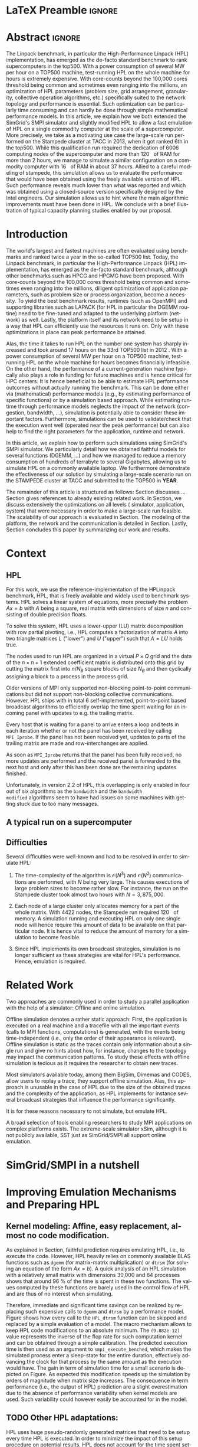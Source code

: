 # -*- coding: utf-8 -*-
# -*- org-confirm-babel-evaluate: nil -*-
# -*- mode: org -*-
#+TITLE:
#+LANGUAGE:  en
#+OPTIONS: H:5 author:nil email:nil creator:nil timestamp:nil skip:nil toc:nil ^:nil
#+TAGS: ARNAUD(a) CHRISTIAN(c) ANNE-CECILE(A)
#+TAGS: noexport(n) DEPRECATED(d) ignore(i)
#+TAGS: EXPERIMENT(e) LU(l) EP(e)
#+STARTUP: overview indent inlineimages logdrawer hidestars
#+EXPORT_SELECT_TAGS: export
#+EXPORT_EXCLUDE_TAGS: noexport
#+SEQ_TODO: TODO(t!) STARTED(s!) WAITING(w@) | DONE(d!) CANCELLED(c@) DEFERRED(@) FLAWED(f@)
#+LATEX_CLASS: IEEEtran
#+PROPERTY: header-args :eval never-export
#+LATEX_HEADER: \usepackage{DejaVuSansMono}
#+LATEX_HEADER: \usepackage[T1]{fontenc}
#+LATEX_HEADER: \usepackage[utf8]{inputenc}
#+LATEX_HEADER: %\usepackage{fixltx2e}
#+LATEX_HEADER: \usepackage{ifthen,figlatex}
#+LATEX_HEADER: \usepackage{longtable}
#+LATEX_HEADER: \usepackage{float}
#+LATEX_HEADER: \usepackage{wrapfig}
#+LATEX_HEADER: \usepackage{subfigure}
#+LATEX_HEADER: \usepackage{graphicx}
#+LATEX_HEADER: \usepackage{color,soul}
#+LATEX_HEADER: \usepackage[export]{adjustbox}
#+LATEX_HEADER: \usepackage{xspace}
#+LATEX_HEADER: \usepackage{amsmath,amssymb}
#+LATEX_HEADER: \usepackage[american]{babel}
#+LATEX_HEADER: \usepackage{relsize}
#+LATEX_HEADER: \AtBeginDocument{
#+LATEX_HEADER:   \definecolor{pdfurlcolor}{rgb}{0,0,0.6}
#+LATEX_HEADER:   \definecolor{pdfcitecolor}{rgb}{0,0.6,0}
#+LATEX_HEADER:   \definecolor{pdflinkcolor}{rgb}{0.6,0,0}
#+LATEX_HEADER:   \definecolor{light}{gray}{.85}
#+LATEX_HEADER:   \definecolor{vlight}{gray}{.95}
#+LATEX_HEADER: }
#+LATEX_HEADER: %\usepackage[paper=letterpaper,margin=1.61in]{geometry}
#+LATEX_HEADER: \usepackage{url} \urlstyle{sf}
#+LATEX_HEADER: \usepackage[normalem]{ulem}
#+LATEX_HEADER: \usepackage{todonotes}
#+LATEX_HEADER: \usepackage{fancyvrb}
#+LATEX_HEADER: \usepackage[colorlinks=true,citecolor=pdfcitecolor,urlcolor=pdfurlcolor,linkcolor=pdflinkcolor,pdfborder={0 0 0}]{hyperref}
#+LATEX_HEADER: \usepackage{color,colortbl}
#+LATEX_HEADER: \definecolor{gray98}{rgb}{0.98,0.98,0.98}
#+LATEX_HEADER: \definecolor{gray20}{rgb}{0.20,0.20,0.20}
#+LATEX_HEADER: \definecolor{gray25}{rgb}{0.25,0.25,0.25}
#+LATEX_HEADER: \definecolor{gray16}{rgb}{0.161,0.161,0.161}
#+LATEX_HEADER: \definecolor{gray60}{rgb}{0.6,0.6,0.6}
#+LATEX_HEADER: \definecolor{gray30}{rgb}{0.3,0.3,0.3}
#+LATEX_HEADER: \definecolor{bgray}{RGB}{248, 248, 248}
#+LATEX_HEADER: \definecolor{amgreen}{RGB}{77, 175, 74}
#+LATEX_HEADER: \definecolor{amblu}{RGB}{55, 126, 184}
#+LATEX_HEADER: \definecolor{amred}{RGB}{228,26,28}
#+LATEX_HEADER: \definecolor{amdove}{RGB}{102,102,122}
#+LATEX_HEADER: \usepackage{xcolor}
#+LATEX_HEADER: \usepackage[procnames]{listings}
#+LATEX_HEADER: \lstset{ %
#+LATEX_HEADER:  backgroundcolor=\color{gray98},    % choose the background color; you must add \usepackage{color} or \usepackage{xcolor}
#+LATEX_HEADER:  basicstyle=\tt\scriptsize,        % the size of the fonts that are used for the code
#+LATEX_HEADER:  breakatwhitespace=false,          % sets if automatic breaks should only happen at whitespace
#+LATEX_HEADER:  breaklines=true,                  % sets automatic line breaking
#+LATEX_HEADER:  showlines=true,                   % sets automatic line breaking
#+LATEX_HEADER:  captionpos=b,                     % sets the caption-position to bottom
#+LATEX_HEADER:  commentstyle=\color{gray30},      % comment style
#+LATEX_HEADER:  extendedchars=true,               % lets you use non-ASCII characters; for 8-bits encodings only, does not work with UTF-8
#+LATEX_HEADER:  frame=single,                     % adds a frame around the code
#+LATEX_HEADER:  keepspaces=true,                  % keeps spaces in text, useful for keeping indentation of code (possibly needs columns=flexible)
#+LATEX_HEADER:  keywordstyle=\color{amblu},       % keyword style
#+LATEX_HEADER:  procnamestyle=\color{amred},      % procedures style
#+LATEX_HEADER:  language=[95]fortran,             % the language of the code
#+LATEX_HEADER:  numbers=left,                     % where to put the line-numbers; possible values are (none, left, right)
#+LATEX_HEADER:  numbersep=5pt,                    % how far the line-numbers are from the code
#+LATEX_HEADER:  numberstyle=\tiny\color{gray20},  % the style that is used for the line-numbers
#+LATEX_HEADER:  rulecolor=\color{gray20},         % if not set, the frame-color may be changed on line-breaks within not-black text (\eg comments (green here))
#+LATEX_HEADER:  showspaces=false,                 % show spaces everywhere adding particular underscores; it overrides 'showstringspaces'
#+LATEX_HEADER:  showstringspaces=false,           % underline spaces within strings only
#+LATEX_HEADER:  showtabs=false,                   % show tabs within strings adding particular underscores
#+LATEX_HEADER:  stepnumber=2,                     % the step between two line-numbers. If it's 1, each line will be numbered
#+LATEX_HEADER:  stringstyle=\color{amdove},       % string literal style
#+LATEX_HEADER:  tabsize=2,                        % sets default tabsize to 2 spaces
#+LATEX_HEADER:  % title=\lstname,                    % show the filename of files included with \lstinputlisting; also try caption instead of title
#+LATEX_HEADER:  procnamekeys={call}
#+LATEX_HEADER: }
#+LATEX_HEADER: \definecolor{colorfuncall}{rgb}{0.6,0,0}
#+LATEX_HEADER: \newcommand{\prettysmall}{\fontsize{6}{8}\selectfont}
#+LATEX_HEADER: \let\oldtexttt=\texttt
#+LATEX_HEADER: \renewcommand\texttt[1]{\oldtexttt{\smaller[1]{#1}}}
# #+LATEX_HEADER: \usepackage[round-precision=3,round-mode=figures,scientific-notation=true]{siunitx}
#+LATEX_HEADER: \usepackage[binary-units]{siunitx}
#+LATEX_HEADER: \DeclareSIUnit\flop{Flop}
#+LATEX_HEADER: \DeclareSIUnit\flops{\flop\per\second}

#+LATEX_HEADER: \usepackage{enumitem}
#+LATEX_HEADER: \usepackage[mode=buildnew]{standalone}


#+LaTeX: \newcommand\labspace[1][-0.25cm]{\vspace{#1}}

* LaTeX Preamble                                                     :ignore:
#+BEGIN_EXPORT latex
\let\oldcite=\cite
\renewcommand\cite[2][]{~\ifthenelse{\equal{#1}{}}{\oldcite{#2}}{\oldcite[#1]{#2}}\xspace}
\let\oldref=\ref
\def\ref#1{~\oldref{#1}\xspace}
\def\eqref#1{~(\oldref{#1})\xspace}
\def\ie{i.e.,\xspace}
\def\eg{e.g.,\xspace}
\def\etal{~\textit{et al.\xspace}}
\newcommand{\AL}[2][inline]{\todo[caption={},color=green!50,#1]{\small\sf\textbf{AL:} #2}}
\newcommand{\TOM}[2][inline]{\todo[caption={},color=blue!50,#1]{\small\sf\textbf{TOM:} #2}}
\newcommand{\CH}[2][inline]{\todo[color=red!30,#1]{\small\sf \textbf{CH:} #2}}

%% Omit the copyright space.
%\makeatletter
%\def\@copyrightspace{}
%\makeatother

%\def\IEEEauthorblockN#1{\gdef\IEEEauthorrefmark##1{\ensuremath{{}^{\textsf{##1}}}}#1}
%\newlength{\blockA}
%\setlength{\blockA}{.35\linewidth}
%\def\IEEEauthorblockA#1{
%  \scalebox{.9}{\begin{minipage}{\blockA}\normalsize\sf
%    \def\IEEEauthorrefmark##1{##1: }
%    #1
%  \end{minipage}}
%}
% \def\IEEEauthorrefmark#1{#1: }

\title{Emulating High Performance Linpack on a Commodity Computer at the Scale of a Supercomputer}
%\title{Simulating the Energy Consumption of MPI~Applications}
% Predicting the Performance and the Power Consumption of MPI Applications With SimGrid
  %\titlerunning{Power-aware simulation for large-scale systems with SimGrid}
  %

  \author{
  \IEEEauthorblockN{
  Tom Cornebize, Franz C. Heinrich, Arnaud Legrand}
  \IEEEauthorblockA{Univ. Grenoble Alpes, CNRS, Inria, Grenoble INP, LIG, 38000 Grenoble, France\\
    tom.cornebize@univ-grenoble-alpes.fr, franz-christian.heinrich@inria.fr, arnaud.legrand@imag.fr}
  }


  \maketitle              % typeset the title of the contribution
#+END_EXPORT
* Abstract                                                           :ignore:
#+LaTeX: \begin{abstract}
The Linpack benchmark, in particular the High-Performance Linpack
(HPL) implementation, has emerged as the de-facto standard benchmark
to rank supercomputers in the top500. With a power consumption of
several MW per hour on a TOP500 machine, test-running HPL on the whole
machine for hours is extremely expensive. With core-counts beyond the
100,000 cores threshold being common and sometimes even ranging into
the millions, an optimization of HPL parameters (problem size, grid
arrangement, granularity, collective operation algorithms, etc.)
specifically suited to the network topology and performance is
essential. Such optimization can be particularly time consuming and
can hardly be done through simple mathematical performance models. In
this article, we explain how we both extended the SimGrid's SMPI
simulator and slightly modified HPL to allow a fast emulation of HPL
on a single commodity computer at the scale of a supercomputer. More
precisely, we take as a motivating use case the large-scale run
performed on the Stampede cluster at TACC in 2013, when it got ranked
6th in the top500. While this qualification run required the
dedication of 6006 computing nodes of the supercomputer and more than
\SI{120}{\tera\byte} of RAM for more than 2 hours, we manage to simulate a similar
configuration on a commodity computer with \SI{16}{\giga\byte} of RAM in about 37
hours. Allied to a careful modeling of stampede, this simulation
allows us to evaluate the performance that would have been obtained
using the freely available version of HPL. Such performance reveals much
lower than what was reported and which was obtained using a
closed-source version specifically designed by the Intel
engineers. Our simulation allows us to hint where the main algorithmic
improvements must have been done in HPL. We conclude with a brief
illustration of typical capacity planning studies enabled by our
proposal. 

# With supercomputers growing both in size and popularity, it has become
# important to reduce their usage for the optimization of application
# codes rather than serious research. Simulation is well-known to be
# able to aid researchers to study the behavior of massively parallel
# applications. Alas, running these simulations at the scale of the
# largest supercomputers has been practically infeasible, rendering it
# almost impossible to faithfully predict resource-hungry applications. 
# In this work, we show how we adapted HPL and the SMPI simulator of the SimGrid
# simulation framework to predict HPL's behavior on the 6,006 nodes of
# the Stampede1 cluster. We first outline how we reduced the time spent executing
# code from HPL to only \SI{0.3}{\percent} without loosing accuracy by
# using empirically obtained
# performance models for the computation kernels before we discuss the
# network and communication models used
# by SMPI and how we modeled an accelerator-based cluster such as Stampede.
# We finally demonstrate the practical applicability of our
# approach through the simulation of HPL at scale on a commonly
# available single server node by accurately predicting its
# runtime on a \SI{120}{\tera\byte} large problem instance that was used
# to evaluate the Stampede1 system for the Top500 list.
#+LaTeX: \end{abstract}


#+BEGIN_EXPORT latex
% this is need to trim the number of authors and et al. for more than 3 authors
\bstctlcite{IEEEexample:BSTcontrol}
#+END_EXPORT
* Introduction

The world's largest and fastest machines are often evaluated using
benchmarks and ranked twice a year in the so-called
TOP500 list. Today, the Linpack benchmark, in particular the High-Performance Linpack (HPL)
implementation, has emerged as the de-facto standard benchmark, although
other benchmarks such as HPCG and HPGMG have been proposed. With
core-counts beyond the 100,000 cores threshold being common and sometimes
even ranging into the millions, diligent optimization of application
parameters, such as problem size or process organization, 
become a necessity. To yield the best benchmark results,
runtimes (such as OpenMPI) and supporting libraries such as LAPACK
(for HPL in particular the DGEMM routine) need to be fine-tuned and adapted to the
underlying platform (network) as well. Lastly, the platform itself and
its network need to be setup in a way that HPL can efficiently use the
resources it runs on. Only with these optimizations in place can peak
performance be attained. 

Alas, the time it takes to run HPL on the number one system has
sharply increased and took around 17 hours on the 33rd TOP500 list in
2012 
\CH{TODO update this!; see http://www.icl.utk.edu/~luszczek/pubs/post165s1.pdf}. With a power
consumption of several MW per hour on a TOP500 machine, test-running HPL on the whole
machine for hours becomes financially infeasible. On the other hand,
the performance of a current-generation machine typically also
plays a role in funding for future machines and is hence critical for
HPC centers. It is hence beneficial to be able to estimate
HPL performance outcomes without actually running the benchmark. This
can be done either via (mathematical) performance models (e.g., by
estimating performance of specific functions) or by a simulation based approach.
While estimating runtime through performance models neglects the
impact of the network (congestion, bandwidth, ...), simulation is
potentially able to consider these important factors. Furthermore,
simulations can be used to validate/check that the execution went well
(operated near the peak performance) but can also help to find the
right parameters for the application, runtime and network.

In this article, we explain how to perform such simulations using
SimGrid's SMPI simulator. We particularly detail how we obtained
faithful models for several functions (DGEMM, ...) and how we managed
to reduce a memory consumption of hundreds of terrabyte to several
Gigabytes, allowing us to simulate HPL on a commonly available laptop.
We furthermore demonstrate the effectiveness of our solution by
simulating a large-scale scenario run on the STAMPEDE cluster at TACC
and submitted to the TOP500 in *YEAR*.

The remainder of this article is structured as follows: Section\ref{sec:con}
discusses ...
Section\ref{sec:relwork} gives references to already existing
related work. In Section\ref{sec:em}, we discuss extensively the
optimizations on all levels (\ie simulator, application, system) that were necessary in order to make a large-scale run
feasible. The scalability of our approach is evaluated in
Section\ref{sec:scalabilityevol}. The modeling of the platform, the
network and the communication is detailed in
Section\ref{sec:science}. Lastly, Section\ref{sec:cl} concludes this
paper by summarizing our work and results.
  
* Context
#+LaTeX: \label{sec:con}

# The HPLinpack benchmark consists of a set of rules: A set of linear
# equations, $Ax = b$, needs to be solved and it requires furthermore that the input matrix can be of
# arbitrary dimension =n= and that O(n³) + O(n²) operations be used
# (hence, Strassen's matrix multiplication is prohibited).

** HPL
For this work, we use the reference-implementation of the HPLinpack
benchmark, HPL, that is freely available \CH{cite} and widely used to benchmark systems.
HPL solves a linear system of equations, more precisely the problem
$Ax = b$ with $A$ being a square, real matrix with dimensions of size
$n$ and consisting of double precision floats. 

To solve this system, HPL uses a lower-upper (LU) matrix decomposition
with row partial pivoting, i.e., HPL computes a factorization of
matrix $A$ into two triangle matrices $L$ ("lower") and $U$ ("upper")
such that $A=LU$ holds true.

The nodes used to run HPL are organized in a virtual $P \times Q$ grid and
the data of the $n \times n+1$ extended coefficient matrix is distributed
onto this grid by cutting the matrix first into $n/N_{B}$ square blocks of size $N_{B}$
and then cyclically assigning a block to a process in the process grid.

\CH{See my journal entry on 2017-10-04. Describe the broadcast here; introduce the 6 algorithms; explain that panels are being broadcast to other nodes}

Older versions of MPI only supported non-blocking point-to-point
communications but did not support non-blocking collective
communications. However, HPL ships with in total 6 self-implemented,
point-to-point based broadcast algorithms to efficiently overlap the
time spent waiting for an incoming panel with updates to e.g. the trailing matrix. 

Every host that is waiting for a panel to arrive enters a loop and
tests in each iteration whether or not the panel has been received by
calling =MPI_Iprobe=. If the panel has not been received yet, updates to
parts of the trailing matrix are made and row-interchanges are applied.
#+LaTeX: \CH{Check exactly what is being done here, and using which panel; see  \texttt{HPL\_pdupdateNT.c} and the comment of the function ("Purpose"). There are several panels involved.}
As soon as =MPI_Iprobe= returns that the panel has been fully received,
no more updates are performed and the received panel is forwarded to
the next host and only after this has been done are the remaining updates finished.

Unfortunately, in version 2.2 of HPL, this overlapping is only enabled
in four out of six algorithms as the =bandwidth= and the =bandwidth
modified= algorithms seem to have had issues on some machines with getting stuck due to
too many messages.
#+LaTeX: \CH{See \texttt{HPL\_blonM.c}, ll. 264 ff.}

\AL{See www/algorithm.html and describe the main params: 0) geometry, size and granularity, 1) Panel Broadcast, 2) Look-Ahead, 3) Update.}
** A typical run on a supercomputer
\AL{Describe stampede and the stampede fullrun}

** Difficulties
#+LaTeX: \label{sec:con:diff}

\AL{Too detailed on simulation. Difficulties = difficulties in term of performance prediction, i.e., application, runtime and platform and no formula may account for such complexity. These difficulties are rather conclusions of the related work section.}
   Several difficulties were well-known and had to be resolved in
   order to simulate HPL:

   1. The time-complexity of the algorithm is $\mathcal{O}(N^3)$ and
      $\mathcal{O}(N^2)$ communications are performed, with $N$ being
      very large. This causes executions of large problem sizes to
      become rather slow. For instance, the run on the Stampede cluster took almost
      two hours with $N=3,875,000$.
      
   2. Each node of a large cluster only allocates memory for a part of
      the whole matrix. With 4422\nbsp{}nodes, the Stampede run required
      \SI{120}{\tera\byte} of memory. A simulation running and executing HPL on only one
      single node will hence require this amount of data to be available on that particular
      node. It is hence vital to reduce the amount of memory for a
      simulation to become feasible.
      \CH{Tom's slides say the Stampede run was 6,006 MPI processes. I thought it was 1 process per node - where are the other processes coming from?}

      \CH{Should I already mention the pagetable size here - "not only the amount of memory itself but also the size of the pagetable becomes problematic"}
      
   3. Since HPL implements its own broadcast strategies, simulation is
      no longer sufficient as these strategies are vital for HPL's
      performance. Hence, emulation is required.


* Related Work
#+LaTeX: \label{sec:relwork}
  
Two approaches are commonly used in order to study a parallel
application with the help of a simulator: Offline and online simulation.

Offline simulation denotes a rather static approach: First, the
application is executed on a real machine and a tracefile with all the
important events (calls to MPI functions, computations) is
generated, with the events being time-independent (i.e., only the
order of their appearance is relevant). Offline simulation is static
as the traces contain only information about a single run and give no
hints about how, for instance, changes to the topology may impact the
communication patterns. To study these effects with offline simulation
is tedious as it requires the researcher to obtain new traces. 

Most simulators available today, among them BigSim\ref{bigsim_04},
Dimemas\ref{dimemas} and CODES\ref{CODES}, allow users to replay a
trace, \ie they support offline simulation. 
Alas, this approach is unusable in the case of HPL due to the size of the obtained traces and the complexity of
the application, as HPL implements for instance several broadcast
strategies that influence the performance significantly.

It is for these reasons necessary to not simulate, but emulate HPL.

A broad selection of tools enabling researchers to study MPI
applications on complex platforms exists. The extreme-scale simulator
xSim\cite{xsim}, although it is not publicly available, 
SST\cite{sstmacro} just as SimGrid/SMPI\cite{simgrid} all support online
emulation.
\CH{This needs to be expanded}
    

* SimGrid/SMPI in a nutshell
\AL{We need such a section to separate our contribution from what was already there}

\AL{Emulation. And fast emulation if sampling. Requires shared malloc to scale.}
* Improving Emulation Mechanisms and Preparing HPL
#+LaTeX: \label{sec:em}
** Kernel modeling: Affine, easy replacement, almost no code modification.
#+BEGIN_EXPORT latex
\begin{figure*}%[!htb]
  \centering
  \subfigure[Non-intrusive macro replacement.\label{fig:macro_simple}]{
    \begin{minipage}[b]{.5\linewidth}
      \lstset{frame=bt,language=C,escapechar=|}\lstinputlisting{HPL_dtrsm_macro_simple.c}
    \end{minipage}}%
  \subfigure[Gain in term of simulation time.\label{fig:kernel_sampling}]{
    \begin{minipage}[b]{.5\linewidth}
      \includegraphics[width=\linewidth,page=2]{figures/validation/L1/report_plot_gflops.pdf}\\
      \includegraphics[width=\linewidth,page=2]{figures/validation/L1/report_plot_time.pdf}
      \AL{Figures need to be regenerated (adjust font-size, remove gray box) and merged (simulation time and gflops  side by side) as only the dependency on matrix size is interesting (remove number of process). The term "kernel sampling" should also be replaced by "kernel modeling".}
    \end{minipage}}
  \caption{Replacing the calls to computationnaly expensive functions by a model.}
\end{figure*}
#+END_EXPORT

       As explained in Section\ref{sec:con:diff}, faithful prediction
       requires emulating HPL, i.e., to execute the code. However, HPL
       heavily relies on commonly available BLAS functions such as
       =dgemm= (for matrix-matrix multiplication) or =dtrsm= (for solving
       an equation of the form $Ax=b$). A quick analysis of an HPL
       simulation with a relatively small matrix with dimensions
       30,000 and 64 processes shows that around \SI{96}{\percent} of
       the time is spent in these two functions. The values computed
       by these functions are barely used in the control flow of HPL
       and are thus of no interest when simulating.

       Therefore, immediate and significant time savings can be
       realized by replacing such expensive calls to =dgemm= and =dtrsm=
       by a performance model. Figure\ref{fig:macro_simple} shows how
       every call to the =HPL_dtrsm= function can be skipped and
       replaced by a simple evaluation of a model. The macro mechanism
       allows to keep HPL code modifications to an absolute
       minimum. The =(9.882e-12)= value represents the inverse of the
       flop rate for such computation kernel and can be obtained
       through a simple calibration. The predicted execution time is
       then used as an argument to =smpi_execute_benched=, which makes
       the simulated process enter a sleep-state for the entire
       duration, effectively advancing the clock for that process by
       the same amount as the execution would have. The gain in term
       of simulation time for a small scenario is depicted on
       Figure\ref{fig:kernel_sampling}. As expected this modification
       speeds up the simulation by orders of magnitude when matrix
       size increases. The consequence in term performance (i.e., the
       output of HPL) prediction are a slight overestimation due to
       the absence of performance variability when kernel models are
       used. Such variability could however easily be accounted for in
       the model.
*** Hidden section with macro code                               :noexport:
#+BEGIN_SRC C :exports none :tangle HPL_dtrsm_macro_real.c
#define |\color{colorfuncall}HPL\_dtrsm|(layout, Side, Uplo, TransA, Diag, M, N, alpha, A, lda, B, ldb) ({                        \
    double expected_time;                                                                                  \
    double coefficient, intercept;                                                                         \
    if((M) > 512 && (N) > 512) {                                                                           \
        coefficient = (double)SMPI_DTRSM_PHI_COEFFICIENT; intercept = (double)SMPI_DTRSM_PHI_INTERCEPT;    \
    } else {                                                                                               \
        coefficient = (double)SMPI_DTRSM_COEFFICIENT;     intercept = (double)SMPI_DTRSM_INTERCEPT;        \
    }                                                                                                      \
    if((Side) == HplLeft) {                                                                                \
        expected_time = coefficient*((double)(M))*((double)(M))*((double)(N)) + intercept;                 \
    } else {                                                                                               \
        expected_time = coefficient*((double)(M))*((double)(N))*((double)(N)) + intercept;                 \
    }                                                                                                      \
    if(expected_time > 0)                                                                                  \
        |\color{colorfuncall}smpi\_execute\_benched|(expected_time);                                                               \
})
#+END_SRC

#+BEGIN_SRC C :exports none :tangle HPL_dtrsm_macro_simple_old.c
#define |\color{colorfuncall}HPL\_dtrsm|(layout, Side, Uplo, TransA, Diag, M, N, alpha, A, lda, B, ldb) ({      \
    double expected_time = (9.882e-12)*((double)M)*((double)M)*((double)N) + 4.329e-02;   \
    if(expected_time > 0)                                                                 \
        |\color{colorfuncall}smpi\_execute\_benched|((useconds_t)(expected_time));                                \
})
#+END_SRC

#+BEGIN_SRC C :exports none :tangle HPL_dtrsm_macro_simple.c
#define |\color{colorfuncall}HPL\_dtrsm|(layout, Side, Uplo, TransA, Diag,        \ 
        M, N, alpha, A, lda, B, ldb) ({                    \
    double expected_time = (9.882e-12)*((double)M)*        \
                   ((double)M)*((double)N) + 4.329e-02;    \
    if(expected_time > 0)                                  \
        |\color{colorfuncall}smpi\_execute\_benched|((useconds_t)(expected_time)); \
})
#+END_SRC

#+BEGIN_EXPORT latex
\CH{Found this in Tom's logbook. Check if this is the final version. Also, we can apparently just call \texttt{make SMPI\_OPTS=-DSMPI\_OPTIMIZATION} (what about \texttt{arch=SMPI}?). See his logbook}
#+END_EXPORT
** TODO Other HPL adaptations:
#+LaTeX: \label{sec:hplchanges}

HPL uses huge pseudo-randomly generated matrices that need to be setup
every time HPL is executed. In order to minimize the impact of this
setup procedure on potential results, HPL does not account for the
time spent setting up the matrices. Likewise, the validation of the
computed results are also not accounted for by default. As they do not
impact the performance of the platform, we can safely skip both steps:
\CH{How do we initialize the matrix? See Tom's report on page 20, it doesn't explain that}
The verification, on the other hand, is meaningless as our
computations are wrong due to our reduction of the matrix to one
single panel.
\CH{This is explained in the following section so we need to move this}

Although the lion's share of computation time was consumed by calls to
=dgemm= and =dtrsm=, several other functions were identified through
profiling as computationally expensive enough to justify handling them
differently: In total seven BLAS functions such as =dgemv= or =dswap= and
five HPL functions. All of these functions are called during the LU
factorization and hence accounted for by HPL; however, they all
operate on bogus data and hence produce bogus data. We also determined
that the they are not slow enough to be modeled seperately and they were hence just removed.

#+BEGIN_EXPORT latex
\CH{See Tom's labbook; he added an option
  \texttt{-DSMPI\_DO\_INITIALIZATION\_VERIFICATION} because there were
  some performance issues without the initialization} 
#+END_EXPORT
- Handling "sensitive" parts (the max pivot computation)

** TODO Memory folding
   
   We've already explained how the execution of several kernels was
   replaced with a performance model. It is clear that, as we do no
   longer operate on the data for real, storing the whole matrix $A$ (and
   hence the "real" data) is no longer a requirement. On the other
   hand, processes still read or write in "their" parts of the matrix. A consequence from
   removing most of the data is that the 
   aforementioned, dire memory situation (caused by the fact that all
   the data needs to be stored on one single node instead of
   potentially thousands) is alleviated.
   \CH{Reference memory statistics that should've appeared before}
   
   We will now explain how this reduction was achieved.
   
   HPL's pre-dominant datastructure, the =panel=, consists of both
   shared and private memory. This is illustrated in *Figure REF*.
   In this context, =shared= memory means memory that can be written to
   and read from by all processes; the actual value of this memory
   section is of little importance.
   =private= memory, on the other hand, is sensitive, process-dependent memory that must be
   protected from read-/write accesses by other processes. Failing to
   do so may result in classical invalid memory accesses or even
   deadlocks, as processes may not send/receive to/from the right process.
   An HPL =panel= contains not only matrix data (which we can share,
   as it doesn't need to be protected) but also
   indices that need to be always coherent and that are therefore private.
   Thankfully, a datastructure with some private and some shared
   elements, called a partially shared datastructure, does not need to be
   completely private. In SMPI, it is supported through a call to
   =SMPI_PARTIAL_SHARED_MALLOC=, which works as follows: (*From the SimGrid Doc*)
   
   #+BEGIN_CENTER
   mem = SMPI_PARTIAL_SHARED_MALLOC(500, {27,42 , 100,200}, 2);
   #+END_CENTER
   
   In this example, 500 bytes are allocated to mem with the elements
   mem[27], ..., mem[41] and mem[100], ..., mem[199] being shared
   while all other remain private. See Figure *REFERENCE* for an
   exampler representation.
   #+BEGIN_EXPORT latex
   \CH{Maybe the Figure from Slide 11 of Tom's presentation?}
   \CH{Should we explain how SHARED\_MALLOC works in SimGrid? This is also in options.doc, search for \texttt{SMPI\_PARTIAL\_SHARED\_MALLOC}}
   #+END_EXPORT
   

   Designating memory explicitly as private, shared or partially
   shared is not only important in cases where memory is scarce, but
   also to improve performance. As SMPI is internally aware of the
   memory's visibility, it can avoid calling =memcopy= when large
   messages containing shared segments are sent from one MPI rank to
   another. In the cases of private data segments or partially shared
   segments, SMPI identifies and only copies those parts that are designated as
   private (as they are process-dependent) into the corresponding
   private buffers on the receiver side.

   In the case of HPL, this speeds up simulation times considerably,
   as the main datastructure that is being communicated between ranks,
   the =panel=, is a partially shared datastructure with the largest
   part being shared.

** STARTED Panel reuse

The original HPL code malloc's/free's panels *in each iteration (correct?)*.
SimGrid requires some extra effort to make the panels partially
shared, as described above, introducing an overhead. Alas, repeated
allocations / frees become a bottleneck due to this overhead. We hence
had to modify HPL to only allocate and use the very first panel, as it
has the property to be the largest (size-wise) panel used during
the whole execution. 

\CH{Do we want a small figure?}
** TODO MPI process representation (mmap vs. dlopen)
SimGrid folds parallel applications into a single process and hence,
local static and global variables become an issue as it must be guaranteed that
each rank has its own set of global variables. SMPI supports two
mechanisms to achieve this: The usage of either =mmap= or =dlopen=.
*** mmap

When =mmap= is used, SMPI copies the =data= segment on startup for each
rank into the heap. When control is transferred from one rank to
another, the =data= segment is =mmap='ed to the location of this rank's
copy on the heap. All ranks have hence the same addresses in the
virtual address space at their disposition although they point to
different physical addresses based on the rank. This also means
inevitably that caches must be flushed to ensure that no data of one
rank leaks into the other rank. This overhead makes the usage of =mmap=
a rather expensive operation.
\TOM{Can you tell me how often these operations were executed, as you've already done in your journal on 2017-04-11 ("Looking at the syscalls")?}

*** TODO dlopen

With =dlopen=, copies of the global variables are still made but they
are stored inside the =data= segment as opposed to the heap. When
switching from one rank to another, the starting virtual address for
the storage is readjusted rather than the addresses point
to. This means that each rank has its own unique pool of addresses for
global variables. The advantage of this is that caches do not need to
be flushed as is the case for the =mmap= approach, because data
consistency can always be guaranteed.
\CH{This needs to be reviewed.}

*** Impact of choice of mmap/dlopen

The choice of mmap or dlopen influences the simulation time indirectly
through its direct impact on system/user time and page faults.

\CH{See also the note in the org-file at this place for expansion.}

# See Tom's journal; there are some graphs that we might be able to use,
# such as in https://github.com/Ezibenroc/m2_internship_journal/blob/master/simgrid_privatization/

** STARTED Huge pages    
    As described above, we fold the memory and realise significant
    physical memory savings. However, the allocations are still performed for
    and the /virtual/ memory is still allocated for every process. This
    implies that there is no reduction in the overall amount of
    virtual addresses, causing the page table to become too large to
    be efficiently maintained.

    In general, the size of the page table with page size of 4,096 bytes can be computed as:

    #+LATEX: \[ PT_{size}(N) = \frac{N^2 \cdot 8}{4,096} \cdot 8 \]
    
    \CH{Explain better what the two 8's mean: Size of doubles and entry size for a virtual address}

    This means that for a matrix of size $N=4,000,000$, the page table
    grows to 
    #+LATEX: $PT_{size}(4,000,000) = \num{2.5e11}$ bytes, \ie
    to \SI{250}{\gibi\byte}. Resolving this problem requires
    administrator (root) privileges as the Linux kernel support for
    /hugepages/ needs to be activated. With hugepages enabled, page size is
    increased by the system from \SI{4}{\kibi\byte} to 
    \SIrange{2}{256}{\mebi\byte}, depending on the
    configuration.\footnote{The current page size for hugetables is reported in /proc/meminfo} 
    
    In our case, setting the page size to \SI{2}{\mebi\byte} resulted in the page
    table to shrink from \SI{250}{\gibi\byte} to \SI{0.488}{\gibi\byte}.
    
    It is also noteworthy that using hugetables decreases the amount
    of page faults.
    #+LaTeX: \CH{Do we have performance data here; how much faster are we? See \url{https://github.com/Ezibenroc/m2_internship_journal/tree/master/page_faults}}

* Scalability Evaluation
#+LaTeX: \label{sec:scalabilityevol}

In Section\ref{sec:em} we described the work we did in order to run a
large-scale simulation on a single node. We will now present the
results of our 
#+BEGIN_EXPORT latex
evaluation.\footnote{For more information, see the labbook in file \texttt{journal.org}, available at \url{https://github.com/Ezibenroc/m2_internship_journal/}}
#+END_EXPORT

\TOM{We need a reference to your Msc thesis; we need to add that each modification has been investigated}

Although our goal is to model and simulate HPL on the Stampede
platform eventually, we decided to produce some first results on a
similar, albeit non-existing platform with the following, particular features:

#+LATEX: \begin{enumerate}
#+LATEX: \item
  In total, *XYZ nodes* make up the platform. Each node consists only of
  a single CPU with *XYZ cores*; there are no accelerators / GPU's.
#+LATEX: \item
  A fat-tree network topology with an interconnect of *XYZ bandwidth/latency*
#+LATEX: \item

#+LATEX: \end{enumerate}

\CH{I need to figure out what the configuration is in order to work on this: "Just showing that when using the default SMPI, it works but it's obviously slow."}

#+BEGIN_EXPORT latex
\begin{figure}[t]
  \centering
  \includegraphics[width=\linewidth,page=2]{./figures/scalability_plot_size.pdf}                                                                                                                               
  \includegraphics[width=\linewidth,page=2]{./figures/scalability_plot_nbproc.pdf}
  \caption{Time complexity and memory consumption are linear in the number of processes with a fixed matrix size but remain slightly quadratic when matrix size is varied. }
  \label{fig:hpl_scalability}
  \labspace
\end{figure}
#+END_EXPORT
\TOM{In this Figure, we do not have data for 3e6. We should remove the tick here.}

Figure\ref{fig:hpl_scalability} compares the impact of changes to
process number or matrix size on total makespan and memory. A total of
four different process numbers were used, namely 512, 1024, 2048
and\nbsp{}4096 processes. The matrix size was selected out of four available
sizes as well, in this case $0.5\cdot10^{6}, 10^{6}, 2\cdot10^{6}$ and $4\cdot10^{6}$.

In the first and second row, the matrix size and number of processes, respectively,
are varied. When the matrix size ($N$) is changed, as depicted in the
two panels of the first row, memory consumption and
simulation time grow slightly quadratic as the amount of matrix
elements grows quadratically ($N^{2}$) and more iterations of the
algorithm are required to solve the equation system. 
\CH{This needs to be verified, it just seems logical to me. Why is the memory consumption not growing quadratically and why does it consume around 6 GB?}

As becomes apparent when studying the results shown in the lower two
panels, a linear connection of simulation time and number of processes
exists when the matrix size is fixed. However, the slope of the linear
functions are clearly different; the larger the matrix, the steeper
the slope. An explanation for this is that the algorithm requires more
iterations for larger matrices and hence requires more panels to be
sent over the network, causing the simulator to re-compute the somewhat
(computation-wise) expensive network congestion information.
\CH{Were the nodes sharing some links?}

It is furthermore noteworthy that the memory consumption in this case
is very uniform; the matrix size determines the "lower barrier" for
the memory consumption and a constant amount of memory is then added
for the private memory that every process requires. This also explains why
the distance between any pair of linear functions is constant.
\CH{My god, I interpreted this just from the plots. It makes sense and looks like it, but this really needs to be verified.}
\CH{What is the size of the largest (= first) panel in each case?}

\AL{The information about the time it takes to run stampede at scale should appear here}
*** Running at scale

Our simulations have been executed on a single node of the Nova
cluster, provided by the Grid'5000 platform and featuring 
two 8-core Xeon E5-2620\nbsp{}v4\nbsp{}CPUs with \SI{2.1}{\GHz} and
\SI{32}{\giga\byte} RAM. Although these CPUs are
different from the ones used by Stampede, we did not account for
these differences since, as discussed in \ref{sec:em}, the majority of
computations was either removed or replaced with performance models.
\AL{Do we need to cite G5K?}

On this platform, a simulation run took us around 30\nbsp{}hours.
\CH{Not done here.}

* Modeling Stampede and Simulating HPL
#+LaTeX: \label{sec:science}

** Modeling Stampede
*** Computations

The Stampede cluster contains *XYZ* compute nodes, each with two 8-core Intel Xeon
E5-2680 8C \SI{2.7}{\GHz} CPU and one, for very few nodes even two 61-core Intel Xeon Phi SE10P (KNC) with
\SI{1.1}{\GHz} accelerator. The accelerators are essential to the performance
of the cluster, delivering 7 PFlop/s of sustainable performance
whereas the CPUs are only capable of delivering 2 PFlop/s. On
matrices of the size used for this work, however, CPUs are barely used.

# See CH's journal from [2017-10-03 Tue] to see how the version was determined
The Xeon Phis can be used in two ways: First, as a classical
accelerator, i.e., to offload expensive computations from the CPU onto
the accelerator. We used Intel's Math Kernel Library (MKL) version
11.1.1 that comes with support for automatic offloading for several BLAS
functions. In the case of DGEMM, the matrix dimensions determine
whether or not the computation is transferred to the KNC: If both
dimensions of the matrix are larger than $1280$, the computation is
offloaded.
\CH{And K > 256? See also here: https://software.intel.com/en-us/articles/intel-mkl-automatic-offload-enabled-functions-for-intel-xeon-phi-coprocessors}

The second way the Xeon Phi's can be used is by compiling binaries for
and executing them on the Xeon Phi. While the accelerator's memory of \SI{8}{\gibi\byte} is rather
small, its main advantage is that data does not need to be
transferred from the node's CPU to the accelerator via the x16 PCIe bus.
\CH{Not done here}

*** Communications

SMPI's communication model is a hybrid model between the LogP family
and a fluid model, supporting different modes for the send operation
such as fully asynchronous, detached or eager. For each message, the
mode used is determined solely on the message size. It is hence
possible to model the resulting performance through a piece-wise,
linear model, as depicted in Figure\ref{fig:stampede_calibration}.
For a thorough discussion of the calibration techniques, see\ref{smpi}.

SMPI uses this model by default, however, it is not leveraged in the
particular case of HPL as its communication patterns use primarily large, bulk messages,
making small messages scarce. Almost all messages are hence only sent
via the /detached/ mode (depicted in green).
\CH{I'm not sure why we chose the breakpoint the way it is for detached; this is not obvious?}

#+BEGIN_EXPORT latex
\begin{figure}[t]
  \centering
  \includegraphics[width=\linewidth,page=1]{./figures/stampede_calibration_send.png}
  \caption{Visualization of the analysis results as obtained on the Stampede system.}
  \label{fig:stampede_calibration}
  \labspace
\end{figure}
#+END_EXPORT

*** Network topology

#+BEGIN_EXPORT latex
%% 
%% This draws a fat tree. If you want to change its appearance, see the \size macro.
%%
\tikzstyle{switch}=[draw, circle, minimum width=1cm, minimum height = 1cm]
\tikzstyle{compute}=[draw, rectangle, minimum width=0.5cm, minimum height = 0.5cm, node distance=0.5cm]
\tikzstyle{base}=[ellipse, minimum width=2cm, minimum height = 0.5cm, node distance = 0.5cm]
\tikzstyle{bigswitch}=[base, draw]
\begin{figure}[t]
  \centering
	\begin{tikzpicture}[scale=0.4,transform shape]
	    \pgfmathtruncatemacro{\size}{3}    % Number of ports in a switch, THE PARAMETER TO CHANGE
	    \pgfmathtruncatemacro{\sizesquare}{\size*\size}
	    \pgfmathtruncatemacro{\boundSwitch}{\size-1}
	    \pgfmathtruncatemacro{\boundCompute}{\size*\size-1}
	    % Compute nodes
	    \foreach \i in {0,...,\boundSwitch}{
		\pgfmathtruncatemacro{\incr}{\sizesquare*\i}
		\foreach \x in {0,...,\boundCompute} {
              -- CH: I added the +\boundSwitch here to move the nodes to the right
		    \pgfmathtruncatemacro{\z}{\x+\incr+\boundSwitch}
		    \pgfmathsetmacro{\pos}{\z/2}
		    \node[compute] (c_\z) at (\pos, 0) {} ;
		}
	    }
	    % Switches L1 and L2
	    \foreach \i in {0,...,\boundSwitch}{
		\pgfmathtruncatemacro{\incr}{\size*\i}
		\foreach \x in {0,...,\boundSwitch} {
		    \pgfmathtruncatemacro{\z}{\x+\incr}
              -- CH: I added the +\boundSwitch/1 here (was: /4) to move the nodes to the right
              -- (this moves them below the L3 layer)
		    \pgfmathsetmacro{\pos}{\incr*\size/2+\x*\size/2+(\boundSwitch/1)}
		    \node[switch] (l1_\z) at (\pos, 4) {} ;
		    \node[switch] (l2_\z) at (\pos, 8) {} ;
		}
	    }
	    % Edges of the islets
	    \foreach \i in {0,...,\boundSwitch}{
		\pgfmathtruncatemacro{\incr}{\size*\i}
		\foreach \switch in {0,...,\boundSwitch} {
		    \pgfmathtruncatemacro{\sw}{\switch+\incr}
		    \foreach \y in {0,...,\boundSwitch} {
                  -- CH: I added the +\boundSwitch here. This corrects the edges for the leafs. 
			\pgfmathtruncatemacro{\comp}{\switch*\size+\y+\incr*\size+\boundSwitch}
			\draw (l1_\sw.south) -- (c_\comp.north);
		    }
		    \foreach \root in {0,...,\boundSwitch} {
			\pgfmathtruncatemacro{\ro}{\root+\incr}
			\draw (l1_\sw.north) -- (l2_\ro.south);
		    }
		}
	    }
	    \node (l1) at (-1, 4) {\Huge $L_1$} ;
	    \node (l2) at (-1, 8) {\Huge $L_2$} ;
	    \node (l3) at (-1, 12) {\Huge $L_3$} ;

	    \pgfmathtruncatemacro{\boundDoubleSwitch}{\size*2-1}
	    % Switches L3
	    \foreach \x in {0,...,\boundDoubleSwitch} {
		\pgfmathsetmacro{\pos}{\x*\size+(\boundSwitch/2)}
		\node[switch] (l3_\x) at (\pos, 12) {} ;
	    }
	    % Upper edges
	    \foreach \root in {0,...,\boundDoubleSwitch} {
		\foreach \switch in {0,...,\boundCompute} {
		    \pgfmathtruncatemacro{\switchmod}{mod(\switch,\size)}
		    \pgfmathtruncatemacro{\rootmod}{mod(\root,\size)}
		    \ifthenelse{\equal{\switchmod}{\rootmod}}{
			\draw (l2_\switch.north) -- (l3_\root.south);
		    }{}
		}
	    }
	\end{tikzpicture}
      \caption{\label{fig:fat_tree}A fat tree}
    \end{figure}
#+END_EXPORT

# Interestingly, the Stampede website says it's "56 GB/s" but I
# checked and can only find 56 Gbit/s. I hence go with that, as it
# seems more reasonable as well.

Stampede leverages Mellanox FDR InfiniBand technology with
\SI{56}{\giga\bit}/s, setup in a
fat-tree topology on two levels (called cores and
leafs) with 8\nbsp{}SX6536 core-switches, each with 648\nbsp{}ports and
\SI{73}{\tera\bit}/s capacity, and 320\nbsp{}36-port
leaf-switches with a capacity of \SI{4}{\tera\bit}/s. 
20\nbsp{}ports of each leaf-switch are connected to compute nodes, whereas the remaining 16\nbsp{}ports are connected to
the core-switches. In this topology, any message reaches the
destination within no more than 5\nbsp{}hops.

Figure\ref{fig:fat_tree} depicts a fat-tree with *4 (?) levels* (*I'm tired now.*)

*** Summarizing modeling uncertainties
- MKL version ???
- iMPI version ???
- HPL compilation ? Possible modifications s.a. using openMP to have thread taking care of MPI communications and progressions.
** Simulating HPL
*** Performance Prediction
- Gflop Plots, impossibility to reach the desired performance
- Additionnal points in favorable conditions do not improve much
  except when multiplying bw by a factor 10, which is totally
  unrealistic.
*** Investigation
We explain our investigation and possible reasons for the previous
mismatch.
- Gantt chart + analysis + explanation that there is something wrong with communications. Three parts in the communications:
  - synchro
  - bcast
  - update
  Such an execution + tracing is very fast! :)
- Only an overlap of computation and communication would allow to
  obtain such performances. This is really strange as the current
  version has almost no overlap, which can be explained by the
  reported DEPTH=0. But setting DEPTH to 1 is a very strange choice.
- The bcast algorithm seems very intense and ok although it was what
  we initially focused on the most, trying to change it as much as
  possible with little effect on the overall performance. We decided
  to tell our TACC colleagues there was something wrong and they
  explained us they had run the Intel binary. It appears that
  intel_xphpl seems to have another bcast algorithm whose name is
  "HPL_bcast_bpush" and which does non-blocking sends, unlike all
  other algorithms. This is a possible explanation for the improved performance although the output reports blonM was used.
- The update communication is quite long and organized in trees involving really long communications. This is expected with such algorithm but this choice is very surprising for large setups.

We obviously do not aim at reverse engineering the intel_xhpl code but it appears 1) clearly that many optimizations have been done on the communication side and 2) very likely that the reported parameters are not the ones in fullrun, probably because several decisions have been hardcoded. 

We already had conducted successful small-scale validation studies. We
conclude that our large-scale (in)validation is unfortunately not
possible as we do not have access to the original source code used by Intel but we claim that the modifications we did were minor and should easily be applied to their version. Such a simulator would then be a valuable tuning tool.
* Capacity Planning
\AL{Taken from CCgrid or alike ?}
* Conclusions
#+LaTeX: \label{sec:cl}

Prediction of makespan of applications running on large-scale clusters
is an intricate problem. In this article, we explained the problems
that we encountered and how we adjusted parts of HPL to make
emulation feasible. Although we had to change or remove some of the source code of the
program, changesets remained small and were applied to less than $1\%$ of
the code base. These modifications allowed us to run HPL on top of a
simulation framework, SimGrid / SMPI, using just a commodity laptop
instead of a cluster with several thousand nodes.

We also pointed out that not only the application or the runtime may
render an out-of-the-box approach at large-scale infeasible but that
the kernel configuration may be the cause as well. More specifically,
we showed that performance can become unsupportable due to page table
sizes, when support for huge pages is not activated.

Although being capable of predicting an application's performance on a
platform is by itself interesting, we believe that this will become
invaluable in the future to aid compute centers with the decision of
whether a new machine will work best for a given application or if an
upgrade of the current machine should be considered. This goal will be
subject to a more thorough investigation in the very near future.

As we saw in Section\ref{sec:hplchanges}, two BLAS functions (=dgemm=
and =dtrsm=) were the dominating factor with regards to the runtime although other BLAS
functions were called as well. For this study, we neglected the other
functions but with a fully automatic calibration procedure for any
BLAS function results could effortlessly become more precise as the
application could just be linked against a BLAS-replacement
library. 
#+LaTeX: \CH{Problem here: HPL uses \texttt{HPL\_dtrsm()} wrappers.}

* Acknowledgements

Experiments presented in this paper were carried out using the Grid'5000 testbed, supported by a scientific interest group hosted by Inria and including CNRS, RENATER and several Universities as well as other organizations (see https://www.grid5000.fr).


* Emacs Setup 							   :noexport:
# Local Variables:
# eval:    (require 'org-install)
# eval:    (org-babel-do-load-languages 'org-babel-load-languages '( (shell . t) (R . t) (perl . t) (ditaa . t) ))
# eval:    (setq org-confirm-babel-evaluate nil)
# eval:    (unless (boundp 'org-latex-classes) (setq org-latex-classes nil))
# eval:    (add-to-list 'org-latex-classes '("IEEEtran"
# "\\documentclass[conference, 10pt]{IEEEtran}\n \[NO-DEFAULT-PACKAGES]\n \[EXTRA]\n  \\usepackage{graphicx}\n  \\usepackage{hyperref}"  ("\\section{%s}" . "\\section*{%s}") ("\\subsection{%s}" . "\\subsection*{%s}")                       ("\\subsubsection{%s}" . "\\subsubsection*{%s}")                       ("\\paragraph{%s}" . "\\paragraph*{%s}")                       ("\\subparagraph{%s}" . "\\subparagraph*{%s}")))
# eval:    (add-to-list 'org-latex-classes '("llncs" "\\documentclass{llncs2e/llncs}\n \[NO-DEFAULT-PACKAGES]\n \[EXTRA]\n"  ("\\section{%s}" . "\\section*{%s}") ("\\subsection{%s}" . "\\subsection*{%s}")                       ("\\subsubsection{%s}" . "\\subsubsection*{%s}")                       ("\\paragraph{%s}" . "\\paragraph*{%s}")                       ("\\subparagraph{%s}" . "\\subparagraph*{%s}")))
# eval:    (add-to-list 'org-latex-classes '("acm-proc-article-sp" "\\documentclass{acm_proc_article-sp}\n \[NO-DEFAULT-PACKAGES]\n \[EXTRA]\n"  ("\\section{%s}" . "\\section*{%s}") ("\\subsection{%s}" . "\\subsection*{%s}")                       ("\\subsubsection{%s}" . "\\subsubsection*{%s}")                       ("\\paragraph{%s}" . "\\paragraph*{%s}")                       ("\\subparagraph{%s}" . "\\subparagraph*{%s}")))
# eval:    (add-to-list 'org-latex-classes '("sig-alternate" "\\documentclass{sig-alternate}\n \[NO-DEFAULT-PACKAGES]\n \[EXTRA]\n"  ("\\section{%s}" . "\\section*{%s}") ("\\subsection{%s}" . "\\subsection*{%s}")                       ("\\subsubsection{%s}" . "\\subsubsection*{%s}")                       ("\\paragraph{%s}" . "\\paragraph*{%s}")                       ("\\subparagraph{%s}" . "\\subparagraph*{%s}")))
# eval:    (setq org-alphabetical-lists t)
# eval:    (setq org-src-fontify-natively t)
# eval:   (setq ispell-local-dictionary "american")
# eval:   (eval (flyspell-mode t))
# eval:   (setq org-todo-keyword-faces '(("FLAWED" . (:foreground "RED" :weight bold))))
# eval:   (custom-set-variables '(org-babel-shell-names (quote ("sh" "bash" "csh" "ash" "dash" "ksh" "mksh" "posh" "zsh"))))
# eval:   (add-to-list 'load-path ".")
# eval:   (require 'ox-extra)
# eval:   (setq org-latex-tables-centered nil)
# eval:   (ox-extras-activate '(ignore-headlines))
# End:
